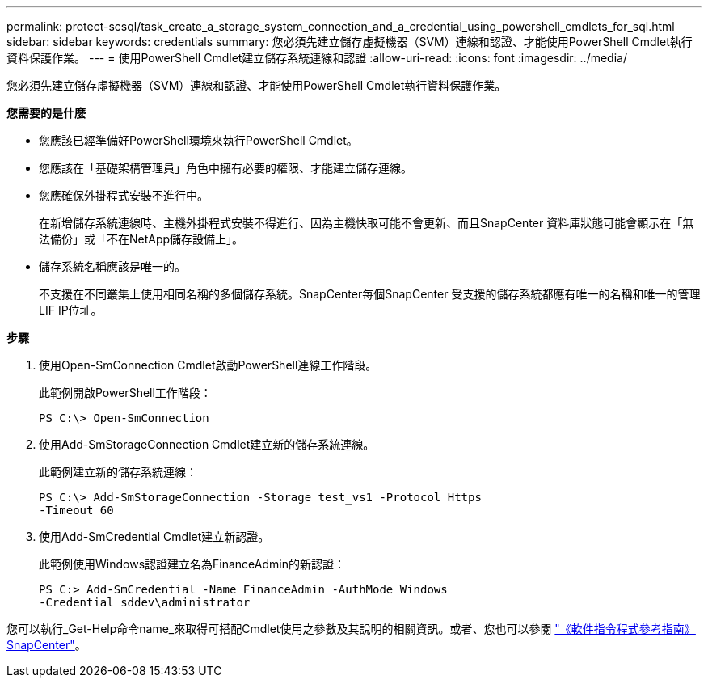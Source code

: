 ---
permalink: protect-scsql/task_create_a_storage_system_connection_and_a_credential_using_powershell_cmdlets_for_sql.html 
sidebar: sidebar 
keywords: credentials 
summary: 您必須先建立儲存虛擬機器（SVM）連線和認證、才能使用PowerShell Cmdlet執行資料保護作業。 
---
= 使用PowerShell Cmdlet建立儲存系統連線和認證
:allow-uri-read: 
:icons: font
:imagesdir: ../media/


您必須先建立儲存虛擬機器（SVM）連線和認證、才能使用PowerShell Cmdlet執行資料保護作業。

*您需要的是什麼*

* 您應該已經準備好PowerShell環境來執行PowerShell Cmdlet。
* 您應該在「基礎架構管理員」角色中擁有必要的權限、才能建立儲存連線。
* 您應確保外掛程式安裝不進行中。
+
在新增儲存系統連線時、主機外掛程式安裝不得進行、因為主機快取可能不會更新、而且SnapCenter 資料庫狀態可能會顯示在「無法備份」或「不在NetApp儲存設備上」。

* 儲存系統名稱應該是唯一的。
+
不支援在不同叢集上使用相同名稱的多個儲存系統。SnapCenter每個SnapCenter 受支援的儲存系統都應有唯一的名稱和唯一的管理LIF IP位址。



*步驟*

. 使用Open-SmConnection Cmdlet啟動PowerShell連線工作階段。
+
此範例開啟PowerShell工作階段：

+
[listing]
----
PS C:\> Open-SmConnection
----
. 使用Add-SmStorageConnection Cmdlet建立新的儲存系統連線。
+
此範例建立新的儲存系統連線：

+
[listing]
----
PS C:\> Add-SmStorageConnection -Storage test_vs1 -Protocol Https
-Timeout 60
----
. 使用Add-SmCredential Cmdlet建立新認證。
+
此範例使用Windows認證建立名為FinanceAdmin的新認證：

+
[listing]
----
PS C:> Add-SmCredential -Name FinanceAdmin -AuthMode Windows
-Credential sddev\administrator
----


您可以執行_Get-Help命令name_來取得可搭配Cmdlet使用之參數及其說明的相關資訊。或者、您也可以參閱 https://library.netapp.com/ecm/ecm_download_file/ECMLP2883300["《軟件指令程式參考指南》SnapCenter"^]。
